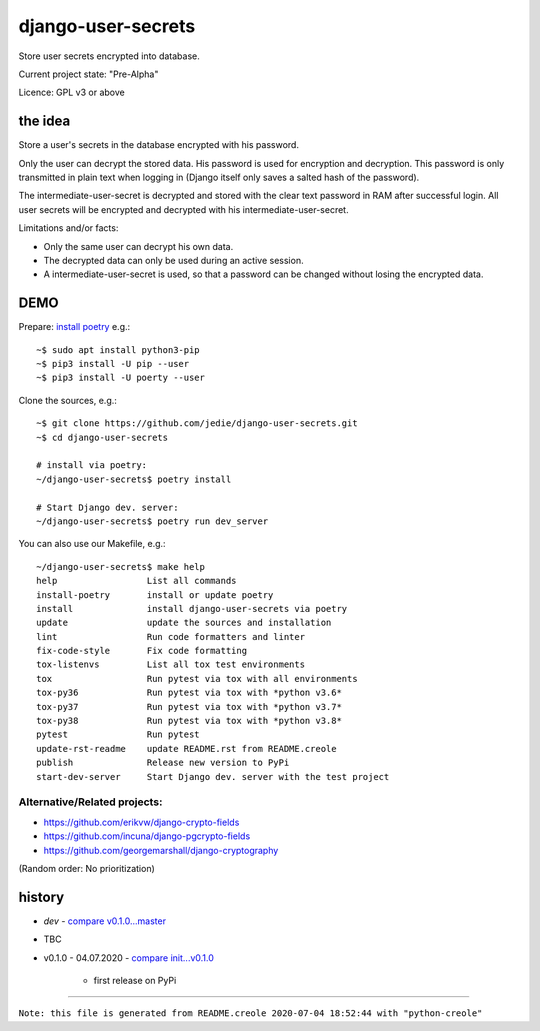 ===================
django-user-secrets
===================

Store user secrets encrypted into database.

Current project state: "Pre-Alpha"

Licence: GPL v3 or above

--------
the idea
--------

Store a user's secrets in the database encrypted with his password.

Only the user can decrypt the stored data. His password is used for encryption and decryption. This password is only transmitted in plain text when logging in (Django itself only saves a salted hash of the password).

The intermediate-user-secret is decrypted and stored with the clear text password in RAM after successful login. All user secrets will be encrypted and decrypted with his intermediate-user-secret.

Limitations and/or facts:

* Only the same user can decrypt his own data.

* The decrypted data can only be used during an active session.

* A intermediate-user-secret is used, so that a password can be changed without losing the encrypted data.

----
DEMO
----

Prepare: `install poetry <https://python-poetry.org/docs/#installation>`_ e.g.:

::

    ~$ sudo apt install python3-pip
    ~$ pip3 install -U pip --user
    ~$ pip3 install -U poerty --user

Clone the sources, e.g.:

::

    ~$ git clone https://github.com/jedie/django-user-secrets.git
    ~$ cd django-user-secrets
    
    # install via poetry:
    ~/django-user-secrets$ poetry install
    
    # Start Django dev. server:
    ~/django-user-secrets$ poetry run dev_server

You can also use our Makefile, e.g.:

::

    ~/django-user-secrets$ make help
    help                 List all commands
    install-poetry       install or update poetry
    install              install django-user-secrets via poetry
    update               update the sources and installation
    lint                 Run code formatters and linter
    fix-code-style       Fix code formatting
    tox-listenvs         List all tox test environments
    tox                  Run pytest via tox with all environments
    tox-py36             Run pytest via tox with *python v3.6*
    tox-py37             Run pytest via tox with *python v3.7*
    tox-py38             Run pytest via tox with *python v3.8*
    pytest               Run pytest
    update-rst-readme    update README.rst from README.creole
    publish              Release new version to PyPi
    start-dev-server     Start Django dev. server with the test project

Alternative/Related projects:
=============================

* `https://github.com/erikvw/django-crypto-fields <https://github.com/erikvw/django-crypto-fields>`_

* `https://github.com/incuna/django-pgcrypto-fields <https://github.com/incuna/django-pgcrypto-fields>`_

* `https://github.com/georgemarshall/django-cryptography <https://github.com/georgemarshall/django-cryptography>`_

(Random order: No prioritization)

-------
history
-------

* *dev* - `compare v0.1.0...master <https://github.com/jedie/django-user-secrets/compare/v0.1.0...master>`_

* TBC

* v0.1.0 - 04.07.2020 - `compare init...v0.1.0 <https://github.com/jedie/django-user-secrets/compare/d5700b952...v0.1.0>`_ 

    * first release on PyPi

------------

``Note: this file is generated from README.creole 2020-07-04 18:52:44 with "python-creole"``